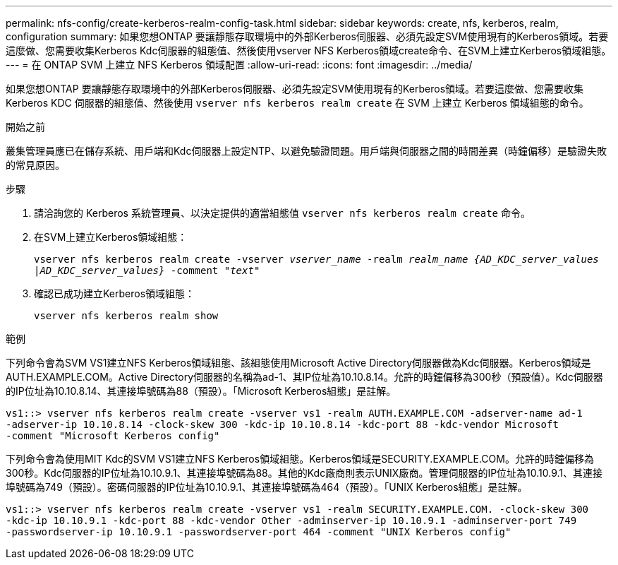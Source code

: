 ---
permalink: nfs-config/create-kerberos-realm-config-task.html 
sidebar: sidebar 
keywords: create, nfs, kerberos, realm, configuration 
summary: 如果您想ONTAP 要讓靜態存取環境中的外部Kerberos伺服器、必須先設定SVM使用現有的Kerberos領域。若要這麼做、您需要收集Kerberos Kdc伺服器的組態值、然後使用vserver NFS Kerberos領域create命令、在SVM上建立Kerberos領域組態。 
---
= 在 ONTAP SVM 上建立 NFS Kerberos 領域配置
:allow-uri-read: 
:icons: font
:imagesdir: ../media/


[role="lead"]
如果您想ONTAP 要讓靜態存取環境中的外部Kerberos伺服器、必須先設定SVM使用現有的Kerberos領域。若要這麼做、您需要收集 Kerberos KDC 伺服器的組態值、然後使用 `vserver nfs kerberos realm create` 在 SVM 上建立 Kerberos 領域組態的命令。

.開始之前
叢集管理員應已在儲存系統、用戶端和Kdc伺服器上設定NTP、以避免驗證問題。用戶端與伺服器之間的時間差異（時鐘偏移）是驗證失敗的常見原因。

.步驟
. 請洽詢您的 Kerberos 系統管理員、以決定提供的適當組態值 `vserver nfs kerberos realm create` 命令。
. 在SVM上建立Kerberos領域組態：
+
`vserver nfs kerberos realm create -vserver _vserver_name_ -realm _realm_name_ _{AD_KDC_server_values |AD_KDC_server_values}_ -comment "_text_"`

. 確認已成功建立Kerberos領域組態：
+
`vserver nfs kerberos realm show`



.範例
下列命令會為SVM VS1建立NFS Kerberos領域組態、該組態使用Microsoft Active Directory伺服器做為Kdc伺服器。Kerberos領域是AUTH.EXAMPLE.COM。Active Directory伺服器的名稱為ad-1、其IP位址為10.10.8.14。允許的時鐘偏移為300秒（預設值）。Kdc伺服器的IP位址為10.10.8.14、其連接埠號碼為88（預設）。「Microsoft Kerberos組態」是註解。

[listing]
----
vs1::> vserver nfs kerberos realm create -vserver vs1 -realm AUTH.EXAMPLE.COM -adserver-name ad-1
-adserver-ip 10.10.8.14 -clock-skew 300 -kdc-ip 10.10.8.14 -kdc-port 88 -kdc-vendor Microsoft
-comment "Microsoft Kerberos config"
----
下列命令會為使用MIT Kdc的SVM VS1建立NFS Kerberos領域組態。Kerberos領域是SECURITY.EXAMPLE.COM。允許的時鐘偏移為300秒。Kdc伺服器的IP位址為10.10.9.1、其連接埠號碼為88。其他的Kdc廠商則表示UNIX廠商。管理伺服器的IP位址為10.10.9.1、其連接埠號碼為749（預設）。密碼伺服器的IP位址為10.10.9.1、其連接埠號碼為464（預設）。「UNIX Kerberos組態」是註解。

[listing]
----
vs1::> vserver nfs kerberos realm create -vserver vs1 -realm SECURITY.EXAMPLE.COM. -clock-skew 300
-kdc-ip 10.10.9.1 -kdc-port 88 -kdc-vendor Other -adminserver-ip 10.10.9.1 -adminserver-port 749
-passwordserver-ip 10.10.9.1 -passwordserver-port 464 -comment "UNIX Kerberos config"
----